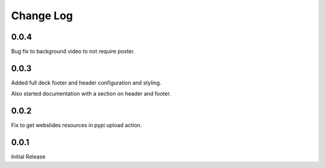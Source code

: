 ===================
Change Log
===================

0.0.4
======

Bug fix to background video to not require poster.

0.0.3
======

Added full deck footer and header configuration and styling.

Also started documentation with a section on header and footer.

0.0.2
======

Fix to get webslides resources in pypi upload action.

0.0.1
======

Initial Release